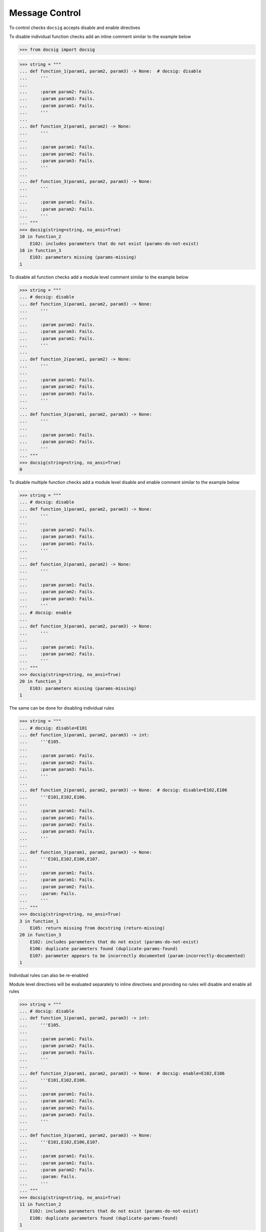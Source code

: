 Message Control
***************

To control checks ``docsig`` accepts disable and enable directives

To disable individual function checks add an inline comment similar to the example below

.. code-block:: python

    >>> from docsig import docsig

.. code-block:: python

    >>> string = """
    ... def function_1(param1, param2, param3) -> None:  # docsig: disable
    ...     '''
    ...
    ...     :param param2: Fails.
    ...     :param param3: Fails.
    ...     :param param1: Fails.
    ...     '''
    ...
    ... def function_2(param1, param2) -> None:
    ...     '''
    ...
    ...     :param param1: Fails.
    ...     :param param2: Fails.
    ...     :param param3: Fails.
    ...     '''
    ...
    ... def function_3(param1, param2, param3) -> None:
    ...     '''
    ...
    ...     :param param1: Fails.
    ...     :param param2: Fails.
    ...     '''
    ... """
    >>> docsig(string=string, no_ansi=True)
    10 in function_2
        E102: includes parameters that do not exist (params-do-not-exist)
    18 in function_3
        E103: parameters missing (params-missing)
    1

To disable all function checks add a module level comment similar to the example below

.. code-block:: python

    >>> string = """
    ... # docsig: disable
    ... def function_1(param1, param2, param3) -> None:
    ...     '''
    ...
    ...     :param param2: Fails.
    ...     :param param3: Fails.
    ...     :param param1: Fails.
    ...     '''
    ...
    ... def function_2(param1, param2) -> None:
    ...     '''
    ...
    ...     :param param1: Fails.
    ...     :param param2: Fails.
    ...     :param param3: Fails.
    ...     '''
    ...
    ... def function_3(param1, param2, param3) -> None:
    ...     '''
    ...
    ...     :param param1: Fails.
    ...     :param param2: Fails.
    ...     '''
    ... """
    >>> docsig(string=string, no_ansi=True)
    0

To disable multiple function checks add a module level disable and enable comment similar to the example below

.. code-block:: python

    >>> string = """
    ... # docsig: disable
    ... def function_1(param1, param2, param3) -> None:
    ...     '''
    ...
    ...     :param param2: Fails.
    ...     :param param3: Fails.
    ...     :param param1: Fails.
    ...     '''
    ...
    ... def function_2(param1, param2) -> None:
    ...     '''
    ...
    ...     :param param1: Fails.
    ...     :param param2: Fails.
    ...     :param param3: Fails.
    ...     '''
    ... # docsig: enable
    ...
    ... def function_3(param1, param2, param3) -> None:
    ...     '''
    ...
    ...     :param param1: Fails.
    ...     :param param2: Fails.
    ...     '''
    ... """
    >>> docsig(string=string, no_ansi=True)
    20 in function_3
        E103: parameters missing (params-missing)
    1

The same can be done for disabling individual rules

.. code-block:: python

    >>> string = """
    ... # docsig: disable=E101
    ... def function_1(param1, param2, param3) -> int:
    ...     '''E105.
    ...
    ...     :param param1: Fails.
    ...     :param param2: Fails.
    ...     :param param3: Fails.
    ...     '''
    ...
    ... def function_2(param1, param2, param3) -> None:  # docsig: disable=E102,E106
    ...     '''E101,E102,E106.
    ...
    ...     :param param1: Fails.
    ...     :param param1: Fails.
    ...     :param param2: Fails.
    ...     :param param3: Fails.
    ...     '''
    ...
    ... def function_3(param1, param2, param3) -> None:
    ...     '''E101,E102,E106,E107.
    ...
    ...     :param param1: Fails.
    ...     :param param1: Fails.
    ...     :param param2: Fails.
    ...     :param: Fails.
    ...     '''
    ... """
    >>> docsig(string=string, no_ansi=True)
    3 in function_1
        E105: return missing from docstring (return-missing)
    20 in function_3
        E102: includes parameters that do not exist (params-do-not-exist)
        E106: duplicate parameters found (duplicate-params-found)
        E107: parameter appears to be incorrectly documented (param-incorrectly-documented)
    1

Individual rules can also be re-enabled

Module level directives will be evaluated separately to inline directives and providing no rules will disable and enable all rules

.. code-block:: python

    >>> string = """
    ... # docsig: disable
    ... def function_1(param1, param2, param3) -> int:
    ...     '''E105.
    ...
    ...     :param param1: Fails.
    ...     :param param2: Fails.
    ...     :param param3: Fails.
    ...     '''
    ...
    ... def function_2(param1, param2, param3) -> None:  # docsig: enable=E102,E106
    ...     '''E101,E102,E106.
    ...
    ...     :param param1: Fails.
    ...     :param param1: Fails.
    ...     :param param2: Fails.
    ...     :param param3: Fails.
    ...     '''
    ...
    ... def function_3(param1, param2, param3) -> None:
    ...     '''E101,E102,E106,E107.
    ...
    ...     :param param1: Fails.
    ...     :param param1: Fails.
    ...     :param param2: Fails.
    ...     :param: Fails.
    ...     '''
    ... """
    >>> docsig(string=string, no_ansi=True)
    11 in function_2
        E102: includes parameters that do not exist (params-do-not-exist)
        E106: duplicate parameters found (duplicate-params-found)
    1
